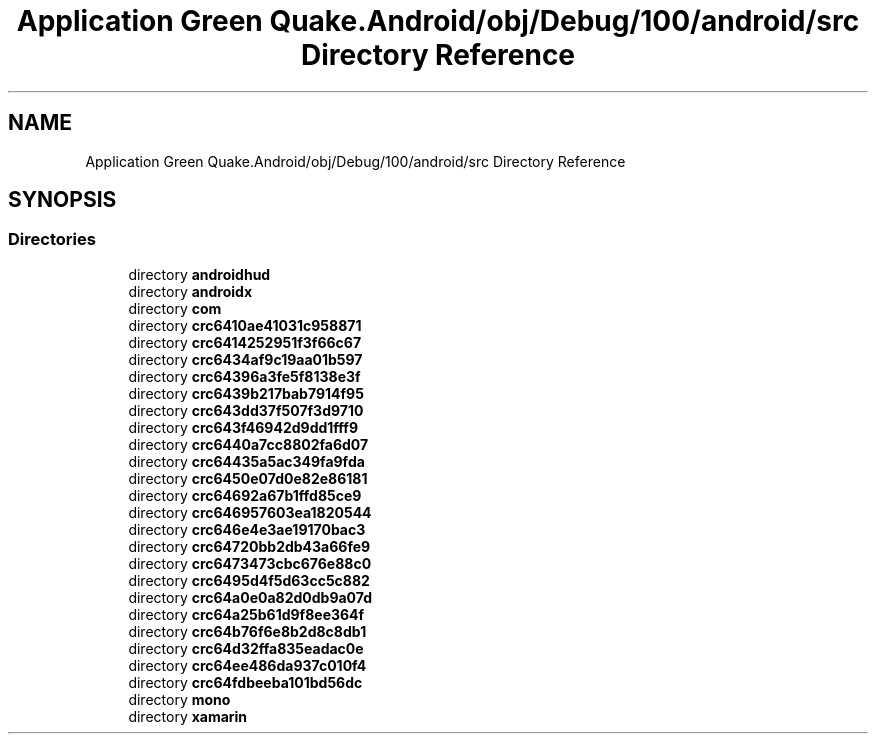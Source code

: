.TH "Application Green Quake.Android/obj/Debug/100/android/src Directory Reference" 3 "Thu Apr 29 2021" "Version 1.0" "Green Quake" \" -*- nroff -*-
.ad l
.nh
.SH NAME
Application Green Quake.Android/obj/Debug/100/android/src Directory Reference
.SH SYNOPSIS
.br
.PP
.SS "Directories"

.in +1c
.ti -1c
.RI "directory \fBandroidhud\fP"
.br
.ti -1c
.RI "directory \fBandroidx\fP"
.br
.ti -1c
.RI "directory \fBcom\fP"
.br
.ti -1c
.RI "directory \fBcrc6410ae41031c958871\fP"
.br
.ti -1c
.RI "directory \fBcrc6414252951f3f66c67\fP"
.br
.ti -1c
.RI "directory \fBcrc6434af9c19aa01b597\fP"
.br
.ti -1c
.RI "directory \fBcrc64396a3fe5f8138e3f\fP"
.br
.ti -1c
.RI "directory \fBcrc6439b217bab7914f95\fP"
.br
.ti -1c
.RI "directory \fBcrc643dd37f507f3d9710\fP"
.br
.ti -1c
.RI "directory \fBcrc643f46942d9dd1fff9\fP"
.br
.ti -1c
.RI "directory \fBcrc6440a7cc8802fa6d07\fP"
.br
.ti -1c
.RI "directory \fBcrc64435a5ac349fa9fda\fP"
.br
.ti -1c
.RI "directory \fBcrc6450e07d0e82e86181\fP"
.br
.ti -1c
.RI "directory \fBcrc64692a67b1ffd85ce9\fP"
.br
.ti -1c
.RI "directory \fBcrc646957603ea1820544\fP"
.br
.ti -1c
.RI "directory \fBcrc646e4e3ae19170bac3\fP"
.br
.ti -1c
.RI "directory \fBcrc64720bb2db43a66fe9\fP"
.br
.ti -1c
.RI "directory \fBcrc6473473cbc676e88c0\fP"
.br
.ti -1c
.RI "directory \fBcrc6495d4f5d63cc5c882\fP"
.br
.ti -1c
.RI "directory \fBcrc64a0e0a82d0db9a07d\fP"
.br
.ti -1c
.RI "directory \fBcrc64a25b61d9f8ee364f\fP"
.br
.ti -1c
.RI "directory \fBcrc64b76f6e8b2d8c8db1\fP"
.br
.ti -1c
.RI "directory \fBcrc64d32ffa835eadac0e\fP"
.br
.ti -1c
.RI "directory \fBcrc64ee486da937c010f4\fP"
.br
.ti -1c
.RI "directory \fBcrc64fdbeeba101bd56dc\fP"
.br
.ti -1c
.RI "directory \fBmono\fP"
.br
.ti -1c
.RI "directory \fBxamarin\fP"
.br
.in -1c
